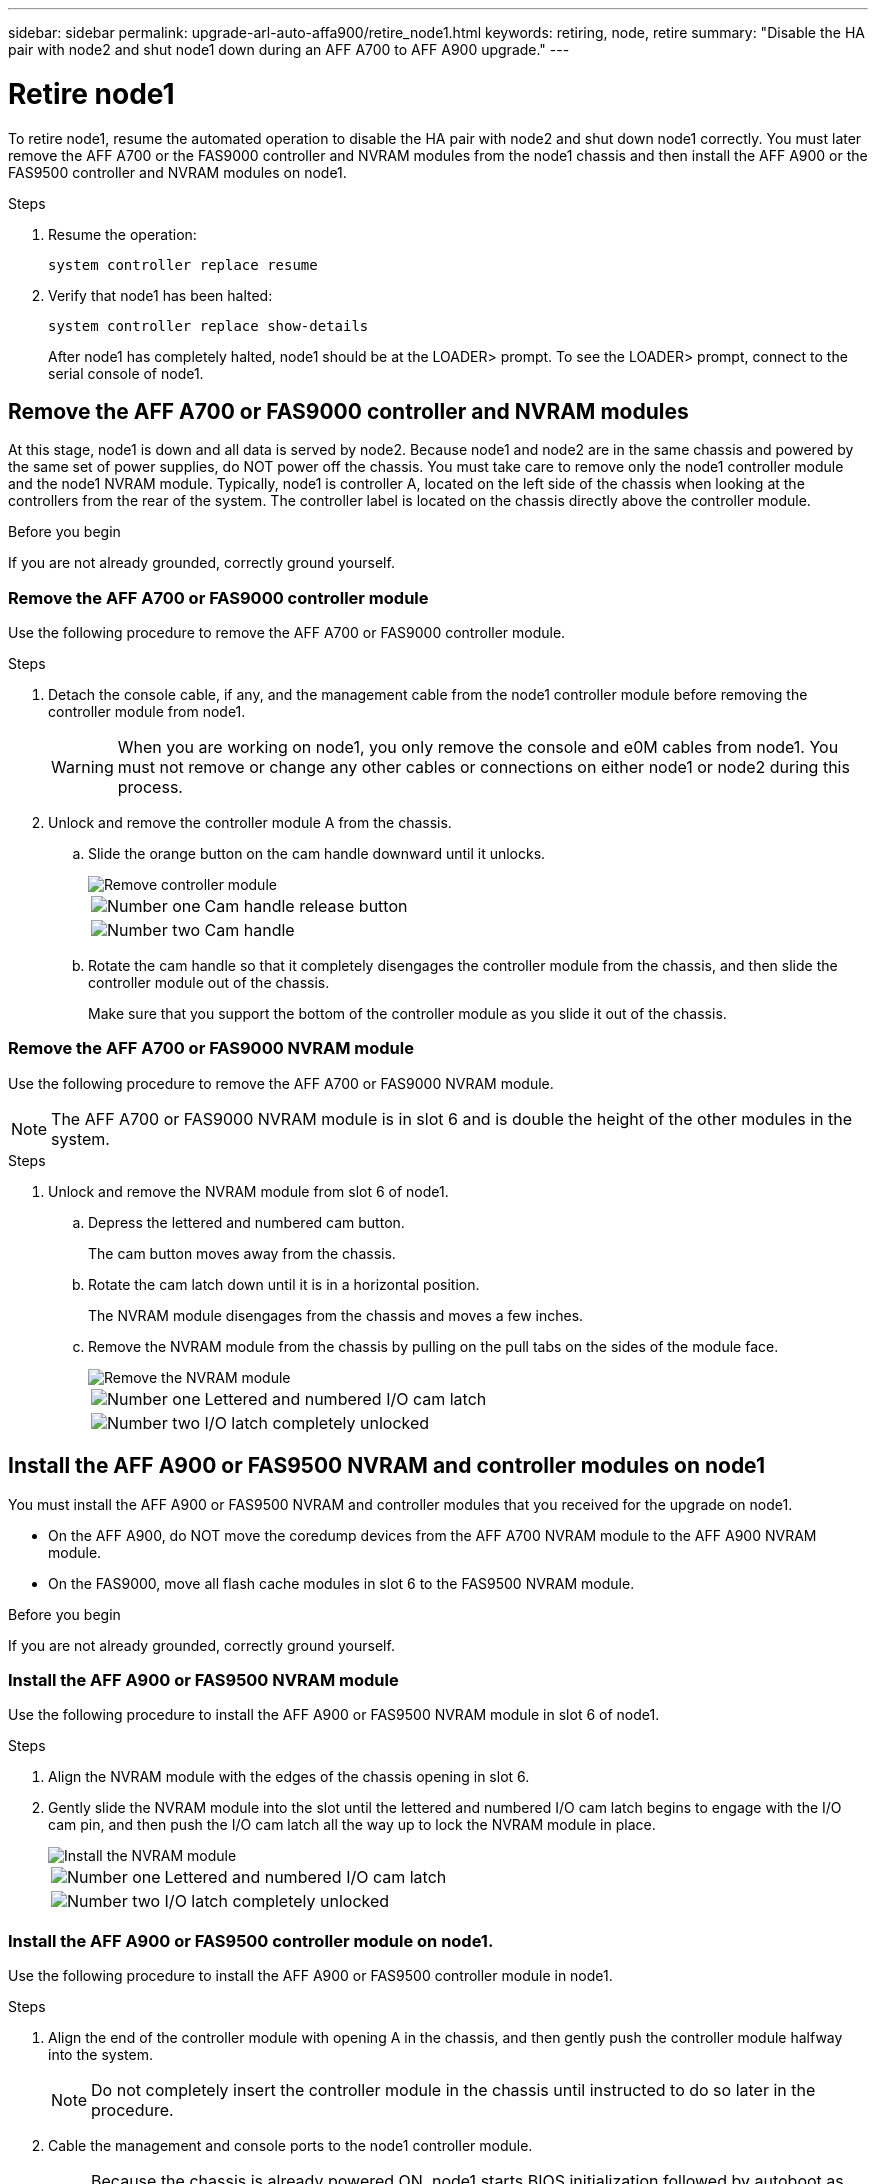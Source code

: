 ---
sidebar: sidebar
permalink: upgrade-arl-auto-affa900/retire_node1.html
keywords: retiring, node, retire
summary: "Disable the HA pair with node2 and shut node1 down during an AFF A700 to AFF A900 upgrade."
---

= Retire node1
:hardbreaks:
:nofooter:
:icons: font
:linkattrs:
:imagesdir: ./media/


[.lead]
To retire node1, resume the automated operation to disable the HA pair with node2 and shut down node1 correctly. You must later remove the AFF A700 or the FAS9000 controller and NVRAM modules from the node1 chassis and then install the AFF A900 or the FAS9500 controller and NVRAM modules on node1.

.Steps
.	Resume the operation:
+
`system controller replace resume`

.	Verify that node1 has been halted:
+
`system controller replace show-details`
+
After node1 has completely halted, node1 should be at the LOADER> prompt. To see the LOADER> prompt, connect to the serial console of node1.

== Remove the AFF A700 or FAS9000 controller and NVRAM modules
At this stage, node1 is down and all data is served by node2. Because node1 and node2 are in the same chassis and powered by the same set of power supplies, do NOT power off the chassis. You must take care to remove only the node1 controller module and the node1 NVRAM module. Typically, node1 is controller A, located on the left side of the chassis when looking at the controllers from the rear of the system. The controller label is located on the chassis directly above the controller module.

.Before you begin
If you are not already grounded, correctly ground yourself.

=== Remove the AFF A700 or FAS9000 controller module
Use the following procedure to remove the AFF A700 or FAS9000 controller module.

.Steps
.	Detach the console cable, if any, and the management cable from the node1 controller module before removing the controller module from node1.
+
WARNING: When you are working on node1, you only remove the console and e0M cables from node1. You must not remove or change any other cables or connections on either node1 or node2 during this process.

.	Unlock and remove the controller module A from the chassis.
..	Slide the orange button on the cam handle downward until it unlocks.
+
image::../media/drw_9500_remove_PCM.png[Remove controller module]
+
[cols=2*,cols="20,80"]
|===
a|
image::../media/black_circle_one.png[Number one]
|Cam handle release button
a|
image::../media/black_circle_two.png[Number two]
|Cam handle
|===

..	Rotate the cam handle so that it completely disengages the controller module from the chassis, and then slide the controller module out of the chassis.
+
Make sure that you support the bottom of the controller module as you slide it out of the chassis.

=== Remove the AFF A700 or FAS9000 NVRAM module
Use the following procedure to remove the AFF A700 or FAS9000 NVRAM module.

NOTE: The AFF A700 or FAS9000 NVRAM module is in slot 6 and is double the height of the other modules in the system.

.Steps
.	Unlock and remove the NVRAM module from slot 6 of node1.
..	Depress the lettered and numbered cam button.
+
The cam button moves away from the chassis.
..	Rotate the cam latch down until it is in a horizontal position.
+
The NVRAM module disengages from the chassis and moves a few inches.
..	Remove the NVRAM module from the chassis by pulling on the pull tabs on the sides of the module face.
+
image::../media/drw_a900_move-remove_NVRAM_module.png[Remove the NVRAM module]
+
[cols=2*,cols="20,80"]

|===
a|
image::../media/black_circle_one.png[Number one]
|Lettered and numbered I/O cam latch
a|
image::../media/black_circle_two.png[Number two]
|I/O latch completely unlocked
|===

== Install the AFF A900 or FAS9500 NVRAM and controller modules on node1
You must install the AFF A900 or FAS9500 NVRAM and controller modules that you received for the upgrade on node1.

* On the AFF A900, do NOT move the coredump devices from the AFF A700 NVRAM module to the AFF A900 NVRAM module.
* On the FAS9000, move all flash cache modules in slot 6 to the FAS9500 NVRAM module.

.Before you begin
If you are not already grounded, correctly ground yourself.

=== Install the AFF A900 or FAS9500 NVRAM module
Use the following procedure to install the AFF A900 or FAS9500 NVRAM module in slot 6 of node1.

.Steps
.	Align the NVRAM module with the edges of the chassis opening in slot 6.
.	Gently slide the NVRAM module into the slot until the lettered and numbered I/O cam latch begins to engage with the I/O cam pin, and then push the I/O cam latch all the way up to lock the NVRAM module in place.
+
image::../media/drw_a900_move-remove_NVRAM_module.png[Install the NVRAM module]
+
[cols=2*,cols="20,80"]

|===
a|
image::../media/black_circle_one.png[Number one]
|Lettered and numbered I/O cam latch
a|
image::../media/black_circle_two.png[Number two]
|I/O latch completely unlocked
|===

=== Install the AFF A900 or FAS9500 controller module on node1.
Use the following procedure to install the AFF A900 or FAS9500 controller module in node1.

.Steps
.	Align the end of the controller module with opening A in the chassis, and then gently push the controller module halfway into the system.
+
NOTE:	Do not completely insert the controller module in the chassis until instructed to do so later in the procedure.

.	Cable the management and console ports to the node1 controller module.
+
NOTE:	Because the chassis is already powered ON, node1 starts BIOS initialization followed by autoboot as soon as it is fully seated. To interrupt the node1 boot, before completely inserting the controller module into the slot, it is recommended that you connect the serial console and management cables to the node1 controller module.

.	Firmly push the controller module into the chassis until it meets the midplane and is fully seated.
+
The locking latch rises when the controller module is fully seated.
+
WARNING: To avoid damaging the connectors, do not use excessive force when sliding the controller module into the chassis.
+
image::../media/drw_9500_remove_PCM.png[Install the controller module]
+
[cols=2*,cols="20,80"]

|===
a|
image::../media/black_circle_one.png[Number one]
|Cam handle locking latch
a|
image::../media/black_circle_two.png[Number two]
|Cam handle in the unlocked position
|===

.	Connect the serial console as soon as the module is seated and be ready to interrupt AUTOBOOT of node1.
.	After you interrupt AUTOBOOT, node1 stops at the LOADER prompt. If you do not interrupt AUTOBOOT on time and node1 starts booting, wait for the prompt and press *Ctrl-C* to go into the boot menu. After the node stops at the boot menu, use option `8` to reboot the node and interrupt the AUTOBOOT during reboot.
.	At the LOADER> prompt of node1, set the default environment variables:
+
`set-defaults`
.	Save the default environment variables settings:
+
`saveenv`

//BURT 1452254, 2022-04-27
